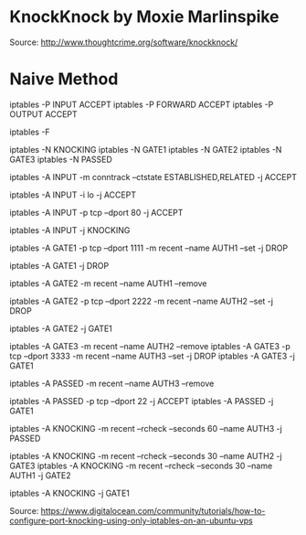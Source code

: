 * KnockKnock by Moxie Marlinspike

Source: http://www.thoughtcrime.org/software/knockknock/






* Naive Method

# Accept all traffic
iptables -P INPUT ACCEPT
iptables -P FORWARD ACCEPT
iptables -P OUTPUT ACCEPT

# Remove all existing rules
iptables -F

# Create knocking chains
iptables -N KNOCKING
iptables -N GATE1
iptables -N GATE2
iptables -N GATE3
iptables -N PASSED

# Any existing connections should remain operational no matter what other rules are apllied
iptables -A INPUT -m conntrack --ctstate ESTABLISHED,RELATED -j ACCEPT
# Loopback traffic should just work
iptables -A INPUT -i lo -j ACCEPT
# Port 80 is the only port that should be open to the world
iptables -A INPUT -p tcp --dport 80 -j ACCEPT

# All other traffic is sent to the KNOCKING chain
iptables -A INPUT -j KNOCKING

# Set GATE1 to listen on the specified port, set the AUTH1 flag for the user's IP address using the Recent Module (-m recent), and drop the packet to prevent it from revealing itself as part of the knocking sequence
iptables -A GATE1 -p tcp --dport 1111 -m recent --name AUTH1 --set -j DROP
# For all other cases, just drop the packet
iptables -A GATE1 -j DROP

# Remove the AUTH1 flag via the Recent Module (-m recent) to prevent successful entry just by scanning the ports three times
# Note that this does not stop further rules from 
iptables -A GATE2 -m recent --name AUTH1 --remove
# Set AUTH2 in the same way as was done for AUTH1
iptables -A GATE2 -p tcp --dport 2222 -m recent --name AUTH2 --set -j DROP
# Jump to the GATE1 chain in case the knock sequence is starting over again
iptables -A GATE2 -j GATE1

# Set GATE3 in the same way as GATE2
iptables -A GATE3 -m recent --name AUTH2 --remove
iptables -A GATE3 -p tcp --dport 3333 -m recent --name AUTH3 --set -j DROP
iptables -A GATE3 -j GATE1

iptables -A PASSED -m recent --name AUTH3 --remove
# Finally, open port 22 to the users who have knocked correctly
iptables -A PASSED -p tcp --dport 22 -j ACCEPT
iptables -A PASSED -j GATE1

# Close the port 22 connection window after the specified number of seconds
iptables -A KNOCKING -m recent --rcheck --seconds 60 --name AUTH3 -j PASSED
# Only wait 10 seconds for each sequential knock
iptables -A KNOCKING -m recent --rcheck --seconds 30 --name AUTH2 -j GATE3
iptables -A KNOCKING -m recent --rcheck --seconds 30 --name AUTH1 -j GATE2

# Send all initial traffic to the knocking sequence
iptables -A KNOCKING -j GATE1

Source: https://www.digitalocean.com/community/tutorials/how-to-configure-port-knocking-using-only-iptables-on-an-ubuntu-vps